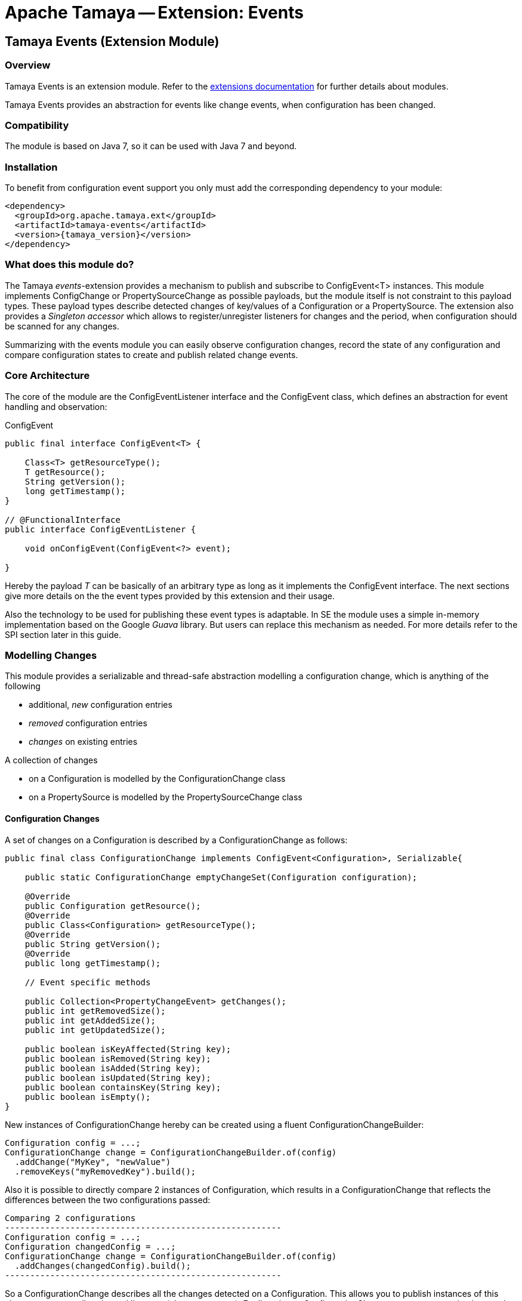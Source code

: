 :jbake-type: page
:jbake-status: published

= Apache Tamaya -- Extension: Events

toc::[]


[[Core]]
== Tamaya Events (Extension Module)
=== Overview

Tamaya Events is an extension module. Refer to the link:../extensions.html[extensions documentation] for further details
about modules.

Tamaya Events provides an abstraction for events like change events, when configuration has been changed.

=== Compatibility

The module is based on Java 7, so it can be used with Java 7 and beyond.

=== Installation

To benefit from configuration event support you only must add the corresponding dependency to your module:

[source, xml]
-----------------------------------------------
<dependency>
  <groupId>org.apache.tamaya.ext</groupId>
  <artifactId>tamaya-events</artifactId>
  <version>{tamaya_version}</version>
</dependency>
-----------------------------------------------

=== What does this module do?

The Tamaya _events_-extension provides a mechanism to publish and subscribe to +ConfigEvent<T>+ instances.
This module implements +ConfigChange+ or +PropertySourceChange+ as possible payloads, but
the module itself is not constraint to this payload types.
These payload types describe detected changes of key/values of a +Configuration+ or a +PropertySource+.
The extension also provides a _Singleton accessor_ which allows to register/unregister
listeners for changes and the period, when configuration should be scanned for
any changes.

Summarizing with the events module you can easily observe configuration changes, record the
state of any configuration and compare configuration states to create and publish related
change events.


=== Core Architecture

The core of the module are the +ConfigEventListener+ interface and the +ConfigEvent+ class, which defines an abstraction
for event handling and observation:

[source,java]
.ConfigEvent
--------------------------------------------
public final interface ConfigEvent<T> {

    Class<T> getResourceType();
    T getResource();
    String getVersion();
    long getTimestamp();
}

// @FunctionalInterface
public interface ConfigEventListener {

    void onConfigEvent(ConfigEvent<?> event);

}
--------------------------------------------

Hereby the payload _T_ can be basically of an arbitrary type as long as
it implements the +ConfigEvent+ interface. The next sections
give more details on the the event types provided by this extension
and their usage.

Also the technology to be used for publishing these event types is adaptable.
In SE the module uses a simple in-memory implementation based on the
Google _Guava_ library. But users can replace this mechanism as needed. For
more details refer to the SPI section later in this guide.


=== Modelling Changes

This module provides a serializable and thread-safe abstraction modelling a
configuration change, which is anything of the following

* additional, _new_ configuration entries
* _removed_ configuration entries
* _changes_ on existing entries


A collection of changes

* on a +Configuration+ is modelled by the +ConfigurationChange+ class
* on a +PropertySource+ is modelled by the +PropertySourceChange+ class


==== Configuration Changes

A set of changes on a +Configuration+ is described by a +ConfigurationChange+
as follows:

[source,java]
-------------------------------------------------------
public final class ConfigurationChange implements ConfigEvent<Configuration>, Serializable{

    public static ConfigurationChange emptyChangeSet(Configuration configuration);

    @Override
    public Configuration getResource();
    @Override
    public Class<Configuration> getResourceType();
    @Override
    public String getVersion();
    @Override
    public long getTimestamp();

    // Event specific methods

    public Collection<PropertyChangeEvent> getChanges();
    public int getRemovedSize();
    public int getAddedSize();
    public int getUpdatedSize();

    public boolean isKeyAffected(String key);
    public boolean isRemoved(String key);
    public boolean isAdded(String key);
    public boolean isUpdated(String key);
    public boolean containsKey(String key);
    public boolean isEmpty();
}

-------------------------------------------------------

New instances of +ConfigurationChange+ hereby can be created using a
fluent +ConfigurationChangeBuilder+:

[source,java]
-------------------------------------------------------
Configuration config = ...;
ConfigurationChange change = ConfigurationChangeBuilder.of(config)
  .addChange("MyKey", "newValue")
  .removeKeys("myRemovedKey").build();
-------------------------------------------------------

Also it is possible to directly compare 2 instances of +Configuration+,
which results in a +ConfigurationChange+ that
reflects the differences between the two configurations passed:

[source,java]
Comparing 2 configurations
-------------------------------------------------------
Configuration config = ...;
Configuration changedConfig = ...;
ConfigurationChange change = ConfigurationChangeBuilder.of(config)
  .addChanges(changedConfig).build();
-------------------------------------------------------

So a +ConfigurationChange+ describes all the changes detected on a +Configuration+.
This allows you to publish instances of this class as events to all registered
listeners (observer pattern).
For listening to +ConfigurationChange+ events you must implement the
+ConfigEventListener+ functional interface:

[source,java]
.Implementing a ConfigChangeListener
-------------------------------------------------------
public final class MyConfigChangeListener implements ConfigEventListener<ConfigurationChange>{

  private Configuration config = ConfigurationProvider.getConfiguration();

  public void onConfigEvent(ConfigEvent<?> event){
     if(event.getResourceType()==Configuration.class){
         if(event.getConfiguration()==config){
           // do something
         }
     }
  }

}
-------------------------------------------------------

You can *register* your implementation as illustrated below:

. Manually by calling +ConfigEventManager.addListener(new MyConfigChangeListener())+
. Automatically by registering your listener using the +ServiceLoader+ under
  +META-INF/services/org.apache.tamaya.events.ConfigEventListener+

Registering programmatically also allows you to define additional constraint,
to filter out all kind of events you are not interested in.

NOTE: By default detection of configuration changes is not enabled. To enable it, call
+ConfigEventManager.enableChangeMonitoring(true)+.


=== PropertySource Changes

Beside that a whole +Configuration+ changes, also a +PropertySource+ can change,
e.g. by a configuration file edited on the fly. This is similarly to a
+ConfigurationChange+ reflected by the classes +PropertySourceChange,
PropertySourceChangeBuilder+.


=== The ConfigEventManager Singleton

Main entry point of the events module is the +ConfigEventManager+ singleton class, which provides static accessor
methods to the extension's functionality:

* _Adding/removing_ of +ConfigChangeListener+ instances, either globally or per event type.
* _Firing configuration events_ synchronously or asyncronously (mostly called by framework code).
* _Configuring the monitor_ that periodically checks for changes on the global +Configuration+ provided
  by +ConfigurationProvider.getConfiguration()+.

[source,java]
-------------------------------------------------------
public final class ConfigEventManager {

    private ConfigEventManager() {}

    public static void addListener(ConfigEventListener l);
    public static <T extends ConfigEvent> void addListener(ConfigEventListener l, Class<T> eventType);
    public static void removeListener(ConfigEventListener l);
    public static <T extends ConfigEvent> void removeListener(ConfigEventListener l, Class<T> eventType);
    public static <T extends ConfigEvent>
        Collection<? extends ConfigEventListener> getListeners();
    public static <T extends ConfigEvent>
        Collection<? extends ConfigEventListener> getListeners(Class<T> type);

    public static <T> void fireEvent(ConfigEvent<?> event);
    public static <T> void fireEventAsynch(ConfigEvent<?> event);

    public static void enableChangeMonitoring(boolean enable);
    public static boolean isChangeMonitoring();
    public long getChangeMonitoringPeriod();
    public void setChangeMonitoringPeriod(long millis);

}
-------------------------------------------------------


==== Monitoring of configuration changes

The +ConfigEventManager+ also supports active monitoring of the current configuration to trigger corresponding change
events to listeners registered. This feature is deactivated by default, but can be enabled by calling
+ConfigEventManager.enableChangeMonitoring(true);+. This feature avoids regularly polling your local +Configuration+ for
any kind of changes. If a change has been encountered Tamaya identifies it and triggers corresponding
+ConfigurationChange+ events automatically.


=== Freezing Configurations and PropertySources

+Configuration+ instances as well as +PropertySources+ are explicitly not required to be serializable. To enable easy
serialization of these types a +Configuration+'s *current state can be frozen* (e.g. for later comparison with a newly
loaded version). Freezing hereby means

* all key/values are read-out by calling the +getProperties()+ method.
* a meta data entry is added of the form +_frozenAt=223273777652325677+, whichdefines the UTC timestamp in
  milliseconds when this instance was frozen.
* if not already defined an +_id+ property will be added to the +Configuration+ containing the
  identifier of the configuration.

In code freezing is a no-brainer:

[source,java]
.Freezing the current Configuration
--------------------------------------------------
Configuration config = ConfigurationProvider.getConfiguration();
Configuration frozenConfig = FrozenConfiguration.of(config);
--------------------------------------------------

... and similarly for a +PropertySource+:

[source,java]
.Freezing the current Configuration
--------------------------------------------------
PropertySource propertySource = ...;
PropertySource frozenSource = FrozenPropertySource.of(propertySource);
--------------------------------------------------



=== SPIs

This component also defines SPIs, which allows to adapt the implementation of the main +ConfigEventManager+
singleton. This enables, for example, using external eventing systems, such as CDI, instead of the default provided
simple SE based implementation. By default implementations must be registered using the current +ServiceContext+
active (by default using the Java +ServiceLoader+ mechanism).

[source,java]
.SPI: ConfigEventSpi
--------------------------------------------------
public interface ConfigEventManagerSpi {

        <T> void addListener(ConfigEventListener l);
        <T extends ConfigEvent> void addListener(ConfigEventListener l, Class<T> eventType);
        void removeListener(ConfigEventListener l);
        <T extends ConfigEvent> void removeListener(ConfigEventListener l, Class<T> eventType);
        Collection<? extends ConfigEventListener> getListeners();
        Collection<? extends ConfigEventListener> getListeners(Class<? extends ConfigEvent> eventType);

        void fireEvent(ConfigEvent<?> event);
        void fireEventAsynch(ConfigEvent<?> event);

        long getChangeMonitoringPeriod();
        void setChangeMonitoringPeriod(long millis);
        boolean isChangeMonitorActive();
        void enableChangeMonitor(boolean enable);
}
--------------------------------------------------



